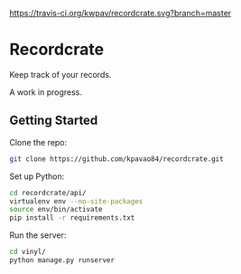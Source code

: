 [[https://travis-ci.org/kwpav/recordcrate][https://travis-ci.org/kwpav/recordcrate.svg?branch=master]]

* Recordcrate

Keep track of your records.

A work in progress.
** Getting Started
Clone the repo:
#+BEGIN_SRC sh
  git clone https://github.com/kpavao84/recordcrate.git
#+END_SRC

Set up Python:
#+BEGIN_SRC sh
  cd recordcrate/api/
  virtualenv env --no-site-packages
  source env/bin/activate
  pip install -r requirements.txt
#+END_SRC

Run the server:
#+BEGIN_SRC sh
  cd vinyl/
  python manage.py runserver
#+END_SRC
